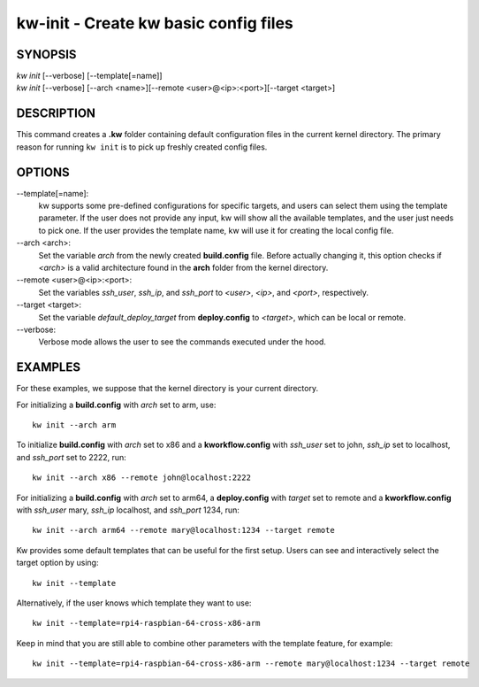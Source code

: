 ======================================
kw-init - Create kw basic config files
======================================

.. _init-doc:

SYNOPSIS
========
| *kw* *init* [\--verbose] [\--template[=name]]
| *kw* *init* [\--verbose] [\--arch <name>][\--remote <user>@<ip>:<port>][\--target <target>]

DESCRIPTION
===========
This command creates a **.kw** folder containing default configuration files in
the current kernel directory. The primary reason for running ``kw init`` is to
pick up freshly created config files.

OPTIONS
=======
\--template[=name]:
  kw supports some pre-defined configurations for specific targets, and users
  can select them using the template parameter. If the user does not provide
  any input, kw will show all the available templates, and the user just needs
  to pick one. If the user provides the template name, kw will use it for
  creating the local config file.

\--arch <arch>:
  Set the variable `arch` from the newly created **build.config** file.
  Before actually changing it, this option checks if *<arch>* is a valid
  architecture found in the **arch** folder from the kernel directory.

\--remote <user>@<ip>:<port>:
  Set the variables `ssh_user`, `ssh_ip`, and `ssh_port` to *<user>*, *<ip>*,
  and *<port>*, respectively.

\--target <target>:
  Set the variable `default_deploy_target` from **deploy.config** to
  *<target>*, which can be local or remote.

\--verbose:
  Verbose mode allows the user to see the commands executed under the hood.

EXAMPLES
========
For these examples, we suppose that the kernel directory is your current
directory.

For initializing a **build.config** with `arch` set to arm, use::

  kw init --arch arm

To initialize **build.config** with `arch` set to x86 and a **kworkflow.config** 
with `ssh_user` set to john, `ssh_ip` set to localhost, and `ssh_port` 
set to 2222, run::

  kw init --arch x86 --remote john@localhost:2222

For initializing a **build.config** with `arch` set to arm64, a **deploy.config**
with `target` set to remote and a **kworkflow.config** with `ssh_user` mary, 
`ssh_ip` localhost, and `ssh_port` 1234, run::

  kw init --arch arm64 --remote mary@localhost:1234 --target remote

Kw provides some default templates that can be useful for the first setup.
Users can see and interactively select the target option by using::

  kw init --template

Alternatively, if the user knows which template they want to use::

  kw init --template=rpi4-raspbian-64-cross-x86-arm

Keep in mind that you are still able to combine other parameters with the
template feature, for example::

  kw init --template=rpi4-raspbian-64-cross-x86-arm --remote mary@localhost:1234 --target remote
